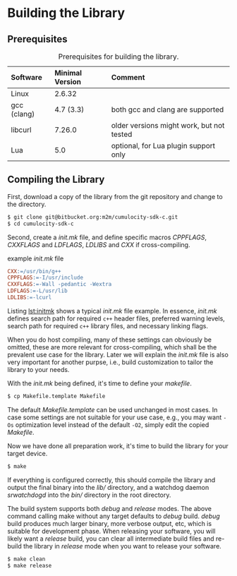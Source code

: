 * Building the Library
  :PROPERTIES:
  :CUSTOM_ID: ch:build
  :END:
** Prerequisites

#+NAME: tab:prereq
#+CAPTION: Prerequisites for building the library.
|-------------+-----------------+------------------------------------------|
| Software    | Minimal Version | Comment                                  |
|-------------+-----------------+------------------------------------------|
| <l>         | <l>             | <l>                                      |
| Linux       | 2.6.32          |                                          |
| gcc (clang) | 4.7 (3.3)       | both gcc and clang are supported         |
| libcurl     | 7.26.0          | older versions might work, but not tested |
| Lua         | 5.0             | optional, for Lua plugin support only    |
|-------------+-----------------+------------------------------------------|

** Compiling the Library
   First, download a copy of the library from the git repository and change to the directory.

   #+BEGIN_SRC sh :exports code
     $ git clone git@bitbucket.org:m2m/cumulocity-sdk-c.git
     $ cd cumulocity-sdk-c
   #+END_SRC

   Second, create a /init.mk/ file, and define specific macros /CPPFLAGS/, /CXXFLAGS/ and /LDFLAGS/, /LDLIBS/ and /CXX/ if cross-compiling.

   #+CAPTION: example /init.mk/ file
   #+NAME: lst:initmk
   #+BEGIN_SRC makefile
     CXX:=/usr/bin/g++
     CPPFLAGS:=-I/usr/include
     CXXFLAGS:=-Wall -pedantic -Wextra
     LDFLAGS:=-L/usr/lib
     LDLIBS:=-lcurl
   #+END_SRC

   Listing [[lst:initmk]] shows a typical /init.mk/ file example. In essence, /init.mk/ defines search path for required =c++= header files, preferred warning levels, search path for required =c++= library files, and necessary linking flags.

   When you do host compiling, many of these settings can obviously be omitted, these are more relevant for cross-compiling, which shall be the prevalent use case for the library. Later we will explain the /init.mk/ file is also very important for another purpse, i.e., build customization to tailor the library to your needs.

   With the /init.mk/ being defined, it's time to define your /makefile/.

   #+BEGIN_SRC sh
     $ cp Makefile.template Makefile
   #+END_SRC

   The default /Makefile.template/ can be used unchanged in most cases. In case some settings are not suitable for your use case, e.g., you may want =-Os= optimization level instead of the default =-O2=, simply edit the copied /Makefile/.

   Now we have done all preparation work, it's time to build the library for your target device.

   #+BEGIN_SRC sh
     $ make
   #+END_SRC

   If everything is configured correctly, this should compile the library and output the final binary into the /lib// directory, and a watchdog daemon /srwatchdogd/ into the /bin// directory in the root directory.

   The build system supports both /debug/ and /release/ modes. The above command calling make without any target defaults to /debug/ build. /debug/ build produces much larger binary, more verbose output, etc, which is suitable for development phase. When releasing your software, you will likely want a /release/ build, you can clear all intermediate build files and re-build the library in /release/ mode when you want to release your software.

   #+BEGIN_SRC sh
     $ make clean
     $ make release
   #+END_SRC
